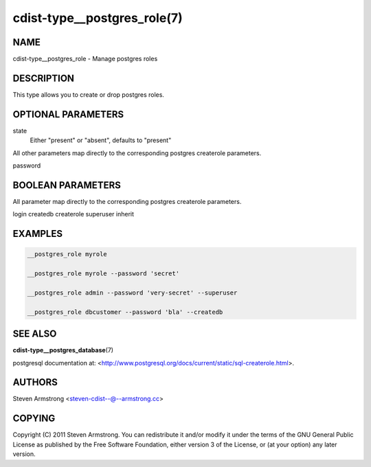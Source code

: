 cdist-type__postgres_role(7)
============================

NAME
----
cdist-type__postgres_role - Manage postgres roles


DESCRIPTION
-----------
This type allows you to create or drop postgres roles.


OPTIONAL PARAMETERS
-------------------
state
    Either "present" or "absent", defaults to "present"

All other parameters map directly to the corresponding postgres createrole
parameters.

password

BOOLEAN PARAMETERS
------------------
All parameter map directly to the corresponding postgres createrole
parameters.

login
createdb
createrole
superuser
inherit

EXAMPLES
--------

.. code-block:: sh

    __postgres_role myrole

    __postgres_role myrole --password 'secret'

    __postgres_role admin --password 'very-secret' --superuser

    __postgres_role dbcustomer --password 'bla' --createdb


SEE ALSO
--------
:strong:`cdist-type__postgres_database`\ (7)

postgresql documentation at:
<http://www.postgresql.org/docs/current/static/sql-createrole.html>.


AUTHORS
-------
Steven Armstrong <steven-cdist--@--armstrong.cc>


COPYING
-------
Copyright \(C) 2011 Steven Armstrong. You can redistribute it
and/or modify it under the terms of the GNU General Public License as
published by the Free Software Foundation, either version 3 of the
License, or (at your option) any later version.
